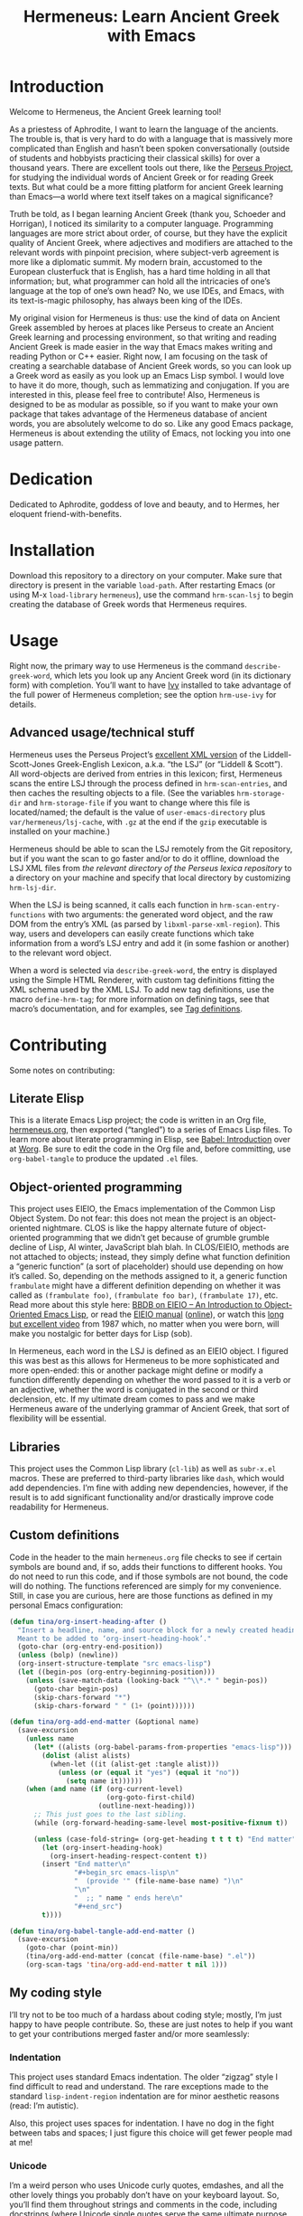 # -*- mode: org; org-src-preserve-indentation: t -*-

#+TITLE: Hermeneus: Learn Ancient Greek with Emacs

* Introduction
Welcome to Hermeneus, the Ancient Greek learning tool!

As a priestess of Aphrodite, I want to learn the language of the ancients. The trouble is, that is very hard to do with a language that is massively more complicated than English and hasn’t been spoken conversationally (outside of students and hobbyists practicing their classical skills) for over a thousand years. There are excellent tools out there, like the [[http://www.perseus.tufts.edu/][Perseus Project]], for studying the individual words of Ancient Greek or for reading Greek texts. But what could be a more fitting platform for ancient Greek learning than Emacs—a world where text itself takes on a magical significance?

Truth be told, as I began learning Ancient Greek (thank you, Schoeder and Horrigan), I noticed its similarity to a computer language. Programming languages are more strict about order, of course, but they have the explicit quality of Ancient Greek, where adjectives and modifiers are attached to the relevant words with pinpoint precision, where subject-verb agreement is more like a diplomatic summit. My modern brain, accustomed to the European clusterfuck that is English, has a hard time holding in all that information; but, what programmer can hold all the intricacies of one’s language at the top of one’s own head? No, we use IDEs, and Emacs, with its text-is-magic philosophy, has always been king of the IDEs.

My original vision for Hermeneus is thus: use the kind of data on Ancient Greek assembled by heroes at places like Perseus to create an Ancient Greek learning and processing environment, so that writing and reading Ancient Greek is made easier in the way that Emacs makes writing and reading Python or C++ easier. Right now, I am focusing on the task of creating a searchable database of Ancient Greek words, so you can look up a Greek word as easily as you look up an Emacs Lisp symbol. I would love to have it do more, though, such as lemmatizing and conjugation. If you are interested in this, please feel free to contribute! Also, Hermeneus is designed to be as modular as possible, so if you want to make your own package that takes advantage of the Hermeneus database of ancient words, you are absolutely welcome to do so. Like any good Emacs package, Hermeneus is about extending the utility of Emacs, not locking you into one usage pattern.

* Dedication
Dedicated to Aphrodite, goddess of love and beauty, and to Hermes, her eloquent friend-with-benefits.

* Installation
Download this repository to a directory on your computer. Make sure that directory is present in the variable ~load-path~. After restarting Emacs (or using M-x ~load-library~ ~hermeneus~), use the command ~hrm-scan-lsj~ to begin creating the database of Greek words that Hermeneus requires.

* Usage
Right now, the primary way to use Hermeneus is the command ~describe-greek-word~, which lets you look up any Ancient Greek word (in its dictionary form) with completion. You’ll want to have [[https://github.com/abo-abo/swiper][Ivy]] installed to take advantage of the full power of Hermeneus completion; see the option ~hrm-use-ivy~ for details.

** Advanced usage/technical stuff
Hermeneus uses the Perseus Project’s [[https://github.com/PerseusDL/lexica][excellent XML version]] of the Liddell-Scott-Jones Greek-English Lexicon, a.k.a. “the LSJ” (or “Liddell & Scott”). All word-objects are derived from entries in this lexicon; first, Hermeneus scans the entire LSJ through the process defined in ~hrm-scan-entries~, and then caches the resulting objects to a file. (See the variables ~hrm-storage-dir~ and ~hrm-storage-file~ if you want to change where this file is located/named; the default is the value of ~user-emacs-directory~ plus ~var/hermeneus/lsj-cache~, with ~.gz~ at the end if the ~gzip~ executable is installed on your machine.)

Hermeneus should be able to scan the LSJ remotely from the Git repository, but if you want the scan to go faster and/or to do it offline, download the LSJ XML files from [[the relevant directory of the Perseus lexica repository][the relevant directory of the Perseus lexica repository]] to a directory on your machine and specify that local directory by customizing ~hrm-lsj-dir~.

When the LSJ is being scanned, it calls each function in ~hrm-scan-entry-functions~ with two arguments: the generated word object, and the raw DOM from the entry’s XML (as parsed by ~libxml-parse-xml-region~). This way, users and developers can easily create functions which take information from a word’s LSJ entry and add it (in some fashion or another) to the relevant word object.

When a word is selected via ~describe-greek-word~, the entry is displayed using the Simple HTML Renderer, with custom tag definitions fitting the XML schema used by the XML LSJ. To add new tag definitions, use the macro ~define-hrm-tag~; for more information on defining tags, see that macro’s documentation, and for examples, see [[file:hermeneus.org::*Tag definitions][Tag definitions]].

* Contributing
Some notes on contributing:

** Literate Elisp
This is a literate Emacs Lisp project; the code is written in an Org file, [[file:hermeneus.org][hermeneus.org]], then exported (“tangled”) to a series of Emacs Lisp files. To learn more about literate programming in Elisp, see [[https://orgmode.org/worg/org-contrib/babel/intro.html][Babel: Introduction]] over at [[https://orgmode.org/worg/][Worg]]. Be sure to edit the code in the Org file and, before committing, use ~org-babel-tangle~ to produce the updated ~.el~ files.
# maybe I should mention my efforts to use the literate-elisp package to streamline this; those efforts are kind of on hold, though, as I figure out how to do Emacs packaging in the first place

** Object-oriented programming
This project uses EIEIO, the Emacs implementation of the Common Lisp Object System. Do not fear: this does not mean the project is an object-oriented nightmare. CLOS is like the happy alternate future of object-oriented programming that we didn’t get because of grumble grumble decline of Lisp, AI winter, JavaScript blah blah. In CLOS/EIEIO, methods are not attached to objects; instead, they simply define what function definition a “generic function” (a sort of placeholder) should use depending on how it’s called. So, depending on the methods assigned to it, a generic function ~frambulate~ might have a different definition depending on whether it was called as ~(frambulate foo)~, ~(frambulate foo bar)~, ~(frambulate 17)~, etc. Read more about this style here: [[https://ericabrahamsen.net/tech/2016/feb/bbdb-eieio-object-oriented-elisp.html][BBDB on EIEIO – An Introduction to Object-Oriented Emacs Lisp]], or read the [[info:eieio][EIEIO manual]] ([[https://www.gnu.org/software/emacs/manual/html_node/eieio/][online]]), or watch this [[https://www.youtube.com/watch?v=IrmHp1rRQ68][long but excellent video]] from 1987 which, no matter when you were born, will make you nostalgic for better days for Lisp (sob).

In Hermeneus, each word in the LSJ is defined as an EIEIO object. I figured this was best as this allows for Hermeneus to be more sophisticated and more open-ended: this or another package might define or modify a function differently depending on whether the word passed to it is a verb or an adjective, whether the word is conjugated in the second or third declension, etc. If my ultimate dream comes to pass and we make Hermeneus aware of the underlying grammar of Ancient Greek, that sort of flexibility will be essential.

** Libraries
This project uses the Common Lisp library (~cl-lib~) as well as ~subr-x.el~ macros. These are preferred to third-party libraries like ~dash~, which would add dependencies. I’m fine with adding new dependencies, however, if the result is to add significant functionality and/or drastically improve code readability for Hermeneus.

** Custom definitions
Code in the header to the main ~hermeneus.org~ file checks to see if certain symbols are bound and, if so, adds their functions to different hooks. You do not need to run this code, and if those symbols are not bound, the code will do nothing. The functions referenced are simply for my convenience. Still, in case you are curious, here are those functions as defined in my personal Emacs configuration:
#+begin_src emacs-lisp :tangle no
(defun tina/org-insert-heading-after ()
  "Insert a headline, name, and source block for a newly created heading.
  Meant to be added to ‘org-insert-heading-hook’."
  (goto-char (org-entry-end-position))
  (unless (bolp) (newline))
  (org-insert-structure-template "src emacs-lisp")
  (let ((begin-pos (org-entry-beginning-position)))
    (unless (save-match-data (looking-back "^\\*.* " begin-pos))
      (goto-char begin-pos)
      (skip-chars-forward "*")
      (skip-chars-forward " " (1+ (point))))))

(defun tina/org-add-end-matter (&optional name)
  (save-excursion
    (unless name
      (let* ((alists (org-babel-params-from-properties "emacs-lisp")))
        (dolist (alist alists)
          (when-let ((it (alist-get :tangle alist)))
            (unless (or (equal it "yes") (equal it "no"))
              (setq name it))))))
    (when (and name (if (org-current-level)
                        (org-goto-first-child)
                      (outline-next-heading)))
      ;; This just goes to the last sibling.
      (while (org-forward-heading-same-level most-positive-fixnum t))

      (unless (case-fold-string= (org-get-heading t t t t) "End matter")
        (let (org-insert-heading-hook)
          (org-insert-heading-respect-content t))
        (insert "End matter\n"
                "#+begin_src emacs-lisp\n"
                "  (provide '" (file-name-base name) ")\n"
                "\n"
                "  ;; " name " ends here\n"
                "#+end_src")
        t))))

(defun tina/org-babel-tangle-add-end-matter ()
  (save-excursion
    (goto-char (point-min))
    (tina/org-add-end-matter (concat (file-name-base) ".el"))
    (org-scan-tags 'tina/org-add-end-matter t nil 1)))
#+end_src

** My coding style
I’ll try not to be too much of a hardass about coding style; mostly, I’m just happy to have people contribute. So, these are just notes to help if you want to get your contributions merged faster and/or more seamlessly:

*** Indentation
This project uses standard Emacs indentation. The older “zigzag” style I find difficult to read and understand. The rare exceptions made to the standard ~lisp-indent-region~ indentation are for minor aesthetic reasons (read: I’m autistic).

Also, this project uses spaces for indentation. I have no dog in the fight between tabs and spaces; I just figure this choice will get fewer people mad at me!

*** Unicode
I’m a weird person who uses Unicode curly quotes, emdashes, and all the other lovely things you probably don’t have on your keyboard layout. So, you’ll find them throughout strings and comments in the code, including docstrings (where Unicode single quotes serve the same ultimate purpose as the more standard backtick and straight single quote). Don’t worry if strings/comments in your code don’t use these special characters. Just make sure you edit the code in something aware of Unicode (like, say, Emacs) so the existing characters don’t get messed up.

*** The eighty-column rule
I’m not the world’s biggest fan of the eighty-column rule (the programming convention which holds that no line should run longer than 80 columns), but I try to respect the convention in docstrings and comments (use the command ~fill-paragraph~, normally bound to M-q (Alt+Q), to make this easier). (The exception to this is the documentation strings used in ~define-hrm-tag~ macro calls; those should not have line breaks for wrapping, as they are used to generate docstrings for other constructs, and those docstrings will have line-breaking applied automatically.) Elsewhere, I tend to think of the eighty-column rule as simply a guideline for formatting readable code: if a line reaches beyond eighty characters, it’s a good sign you should add some line breaks to make the code easier to understand. If adding line breaks would make the code /less/ easy to understand, however, there’s no need to bother.
